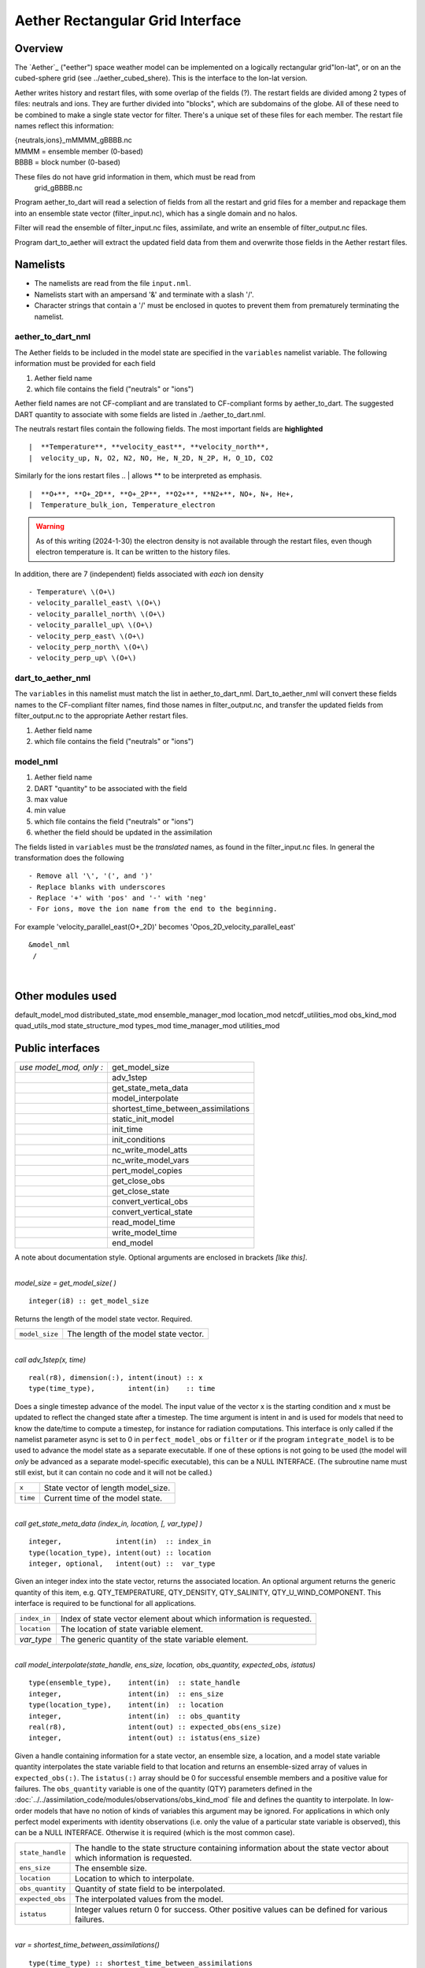 Aether Rectangular Grid Interface
=================================

Overview
--------

The `Aether`_ ("eether") space weather model can be implemented 
on a logically rectangular grid"lon-lat", 
or on an the cubed-sphere grid (see ../aether_cubed_shere).
This is the interface to the lon-lat version.

.. Aether: https://aetherdocumentation.readthedocs.io/en/latest/

Aether writes history and restart files, with some overlap of the fields (?).
The restart fields are divided among 2 types of files: neutrals and ions.
They are further divided into "blocks", which are subdomains of the globe.
All of these need to be combined to make a single state vector for filter.
There's a unique set of these files for each member.
The restart file names reflect this information:  

|   {neutrals,ions}_mMMMM_gBBBB.nc
|   MMMM = ensemble member (0-based)
|   BBBB = block number (0-based)

These files do not have grid information in them, which must be read from
   grid_gBBBB.nc

Program aether_to_dart will read a selection of fields from all the restart 
and grid files for a member and repackage them into an ensemble state vector 
(filter_input.nc), which has a single domain and no halos.

Filter will read the ensemble of filter_input.nc files, assimilate, 
and write an ensemble of filter_output.nc files.

Program dart_to_aether will extract the updated field data from them
and overwrite those fields in the Aether restart files.

Namelists
---------

- The namelists are read from the file ``input.nml``. 
- Namelists start with an ampersand '&' and terminate with a slash '/'.
- Character strings that contain a '/' must be enclosed in quotes 
  to prevent them from prematurely terminating the namelist.

aether_to_dart_nml
.....................

The Aether fields to be included in the model state are specified
in the ``variables`` namelist variable.
The following information must be provided for each field
::

1) Aether field name
2) which file contains the field ("neutrals" or "ions")

Aether field names are not CF-compliant and are translated 
to CF-compliant forms by aether_to_dart.
The suggested DART quantity to associate with some fields are listed
in ./aether_to_dart.nml.

The neutrals restart files contain the following fields.
The most important fields are **highlighted**
::

|  **Temperature**, **velocity_east**, **velocity_north**, 
|  velocity_up, N, O2, N2, NO, He, N_2D, N_2P, H, O_1D, CO2

Similarly for the ions restart files
.. | allows ** to be interpreted as emphasis.
::

|  **O+**, **O+_2D**, **O+_2P**, **O2+**, **N2+**, NO+, N+, He+,
|  Temperature_bulk_ion, Temperature_electron
.. WARNING:: 
   As of this writing (2024-1-30) the electron density is not available 
   through the restart files, even though electron temperature is.
   It can be written to the history files.

In addition, there are 7 (independent) fields associated with *each* ion density
::

   - Temperature\ \(O+\)
   - velocity_parallel_east\ \(O+\)
   - velocity_parallel_north\ \(O+\)
   - velocity_parallel_up\ \(O+\)
   - velocity_perp_east\ \(O+\)
   - velocity_perp_north\ \(O+\)
   - velocity_perp_up\ \(O+\)


dart_to_aether_nml
.....................

The ``variables`` in this namelist must match the list in aether_to_dart_nml.
Dart_to_aether_nml will convert these fields names to the CF-compliant filter names,
find those names in filter_output.nc, and transfer the updated fields
from filter_output.nc to the appropriate Aether restart files.

1) Aether field name
2) which file contains the field ("neutrals" or "ions")


model_nml
.........

::

1) Aether field name
#) DART "quantity" to be associated with the field
#) max value
#) min value
#) which file contains the field ("neutrals" or "ions")
#) whether the field should be updated in the assimilation

The fields listed in ``variables`` must be the *translated* names,
as found in the filter_input.nc files.  
In general the transformation does the following
::

   - Remove all '\', '(', and ')'
   - Replace blanks with underscores
   - Replace '+' with 'pos' and '-' with 'neg'
   - For ions, move the ion name from the end to the beginning.

For example 'velocity_parallel_east\ \(O+_2D\)' becomes
'Opos_2D_velocity_parallel_east'
::

   &model_nml 
    /

| 

Other modules used
------------------

::

default_model_mod
distributed_state_mod
ensemble_manager_mod
location_mod
netcdf_utilities_mod
obs_kind_mod
quad_utils_mod
state_structure_mod
types_mod
time_manager_mod
utilities_mod

Public interfaces
-----------------

======================= ===================================
*use model_mod, only :* get_model_size
\                       adv_1step
\                       get_state_meta_data
\                       model_interpolate
\                       shortest_time_between_assimilations
\                       static_init_model
\                       init_time
\                       init_conditions
\                       nc_write_model_atts
\                       nc_write_model_vars
\                       pert_model_copies
\                       get_close_obs
\                       get_close_state
\                       convert_vertical_obs
\                       convert_vertical_state
\                       read_model_time
\                       write_model_time
\                       end_model
======================= ===================================

A note about documentation style. Optional arguments are enclosed in brackets *[like this]*.

| 

.. container:: routine

   *model_size = get_model_size( )*
   ::

      integer(i8) :: get_model_size

.. container:: indent1

   Returns the length of the model state vector. Required.

   ============== =====================================
   ``model_size`` The length of the model state vector.
   ============== =====================================

| 

.. container:: routine

   *call adv_1step(x, time)*
   ::

      real(r8), dimension(:), intent(inout) :: x
      type(time_type),        intent(in)    :: time

.. container:: indent1

   Does a single timestep advance of the model. The input value of the vector x is the starting condition and x must be
   updated to reflect the changed state after a timestep. The time argument is intent in and is used for models that
   need to know the date/time to compute a timestep, for instance for radiation computations. This interface is only
   called if the namelist parameter async is set to 0 in ``perfect_model_obs`` or ``filter`` or if the program
   ``integrate_model`` is to be used to advance the model state as a separate executable. If one of these options is not
   going to be used (the model will *only* be advanced as a separate model-specific executable), this can be a NULL
   INTERFACE. (The subroutine name must still exist, but it can contain no code and it will not be called.)

   ======== ==================================
   ``x``    State vector of length model_size.
   ``time`` Current time of the model state.
   ======== ==================================

| 

.. container:: routine

   *call get_state_meta_data (index_in, location, [, var_type] )*
   ::

      integer,             intent(in)  :: index_in
      type(location_type), intent(out) :: location
      integer, optional,   intent(out) ::  var_type 

.. container:: indent1

   Given an integer index into the state vector, returns the associated location. An optional argument returns the
   generic quantity of this item, e.g. QTY_TEMPERATURE, QTY_DENSITY, QTY_SALINITY, QTY_U_WIND_COMPONENT. This interface
   is required to be functional for all applications.

   ============ ===================================================================
   ``index_in`` Index of state vector element about which information is requested.
   ``location`` The location of state variable element.
   *var_type*   The generic quantity of the state variable element.
   ============ ===================================================================

| 

.. container:: routine

   *call model_interpolate(state_handle, ens_size, location, obs_quantity, expected_obs, istatus)*
   ::

      type(ensemble_type),    intent(in)  :: state_handle
      integer,                intent(in)  :: ens_size
      type(location_type),    intent(in)  :: location
      integer,                intent(in)  :: obs_quantity
      real(r8),               intent(out) :: expected_obs(ens_size)
      integer,                intent(out) :: istatus(ens_size)

.. container:: indent1

   Given a handle containing information for a state vector, an ensemble size, a location, and a model state variable
   quantity interpolates the state variable field to that location and returns an ensemble-sized array of values in
   ``expected_obs(:)``. The ``istatus(:)`` array should be 0 for successful ensemble members and a positive value for
   failures. The ``obs_quantity`` variable is one of the quantity (QTY) parameters defined in the
   :doc:`../../assimilation_code/modules/observations/obs_kind_mod` file and defines the quantity to interpolate. In
   low-order models that have no notion of kinds of variables this argument may be ignored. For applications in which
   only perfect model experiments with identity observations (i.e. only the value of a particular state variable is
   observed), this can be a NULL INTERFACE. Otherwise it is required (which is the most common case).

   +------------------+--------------------------------------------------------------------------------------------------+
   | ``state_handle`` | The handle to the state structure containing information about the state vector about which      |
   |                  | information is requested.                                                                        |
   +------------------+--------------------------------------------------------------------------------------------------+
   | ``ens_size``     | The ensemble size.                                                                               |
   +------------------+--------------------------------------------------------------------------------------------------+
   | ``location``     | Location to which to interpolate.                                                                |
   +------------------+--------------------------------------------------------------------------------------------------+
   | ``obs_quantity`` | Quantity of state field to be interpolated.                                                      |
   +------------------+--------------------------------------------------------------------------------------------------+
   | ``expected_obs`` | The interpolated values from the model.                                                          |
   +------------------+--------------------------------------------------------------------------------------------------+
   | ``istatus``      | Integer values return 0 for success. Other positive values can be defined for various failures.  |
   +------------------+--------------------------------------------------------------------------------------------------+

| 

.. container:: routine

   *var = shortest_time_between_assimilations()*
   ::

      type(time_type) :: shortest_time_between_assimilations

.. container:: indent1

   Returns the smallest increment in time that the model is capable of advancing the state in a given implementation.
   The actual value may be set by the model_mod namelist (depends on the model). This interface is required for all
   applications.

   ======= ===================================
   ``var`` Smallest advance time of the model.
   ======= ===================================

| 

.. container:: routine

   *call static_init_model()*

.. container:: indent1

   Called to do one time initialization of the model. As examples, might define information about the model size or
   model timestep, read in grid information, read a namelist, set options, etc. In models that require pre-computed
   static data, for instance spherical harmonic weights, these would also be computed here. Can be a NULL INTERFACE for
   the simplest models.

| 

.. container:: routine

   *call init_time(time)*
   ::

      type(time_type), intent(out) :: time

.. container:: indent1

   Companion interface to init_conditions. Returns a time that is somehow appropriate for starting up a long integration
   of the model. At present, this is only used if the ``perfect_model_obs`` namelist parameter
   ``read_input_state_from_file = .false.`` If this option should not be used in ``perfect_model_obs``, calling this
   routine should issue a fatal error.

   ======== ===================
   ``time`` Initial model time.
   ======== ===================

| 

.. container:: routine

   *call init_conditions(x)*
   ::

      real(r8), dimension(:), intent(out) :: x

.. container:: indent1

   Returns a model state vector, x, that is some sort of appropriate initial condition for starting up a long
   integration of the model. At present, this is only used if the ``perfect_model_obs`` namelist parameter
   ``read_input_state_from_file = .false.`` If this option should not be used in ``perfect_model_obs``, calling this
   routine should issue a fatal error.

   ===== ====================================
   ``x`` Initial conditions for state vector.
   ===== ====================================

| 

.. container:: routine

   *call nc_write_model_atts(ncFileID, domain_id)*
   ::

      integer, intent(in) :: ncFileID
      integer, intent(in) :: domain_id

.. container:: indent1

   | This routine writes the model-specific attributes to netCDF files that DART creates. This includes coordinate
     variables and any metadata, but NOT the actual model state vector. ``models/template/model_mod.f90`` contains code
     that can be used for any model as-is.
   | The typical sequence for adding new dimensions, variables, attributes:

   ::

      NF90_OPEN             ! open existing netCDF dataset               
         NF90_redef         ! put into define mode                       
         NF90_def_dim       ! define additional dimensions (if any)     
         NF90_def_var       ! define variables: from name, kind, and dims
         NF90_put_att       ! assign attribute values                    
      NF90_ENDDEF           ! end definitions: leave define mode         
         NF90_put_var       ! provide values for variable                
      NF90_CLOSE            ! close: save updated netCDF dataset        

   +---------------+-----------------------------------------------------------------------------------------------------+
   | ``ncFileID``  | Integer file descriptor to previously-opened netCDF file.                                           |
   +---------------+-----------------------------------------------------------------------------------------------------+
   | ``domain_id`` | integer describing the domain (which can be a nesting level, a component model ...) Models with     |
   |               | nested grids are decomposed into 'domains' in DART. The concept is extended to refer to 'coupled'   |
   |               | models where one model component may be the atmosphere, another component may be the ocean, or      |
   |               | land, or ionosphere ... these would be referenced as different domains.                             |
   +---------------+-----------------------------------------------------------------------------------------------------+

| 

.. container:: routine

   *call nc_write_model_vars(ncFileID, domain_id, state_ens_handle [, memberindex] [, timeindex])*
   ::

      integer,             intent(in) :: ncFileID
      integer,             intent(in) :: domain_id
      type(ensemble_type), intent(in) :: state_ens_handle
      integer, optional,   intent(in) :: memberindex
      integer, optional,   intent(in) :: timeindex

.. container:: indent1

   | This routine may be used to write the model-specific state vector (data) to a netCDF file. Only used if
     ``model_mod_writes_state_variables = .true.``
   | Typical sequence for adding new dimensions,variables,attributes:

   ::

      NF90_OPEN             ! open existing netCDF dataset               
         NF90_redef         ! put into define mode                       
         NF90_def_dim       ! define additional dimensions (if any)      
         NF90_def_var       ! define variables: from name, kind, and dims
         NF90_put_att       ! assign attribute values                    
      NF90_ENDDEF           ! end definitions: leave define mode         
         NF90_put_var       ! provide values for variable                
      NF90_CLOSE            ! close: save updated netCDF dataset         

   +----------------------+----------------------------------------------------------------------------------------------+
   | ``ncFileID``         | file descriptor to previously-opened netCDF file.                                            |
   +----------------------+----------------------------------------------------------------------------------------------+
   | ``domain_id``        | integer describing the domain (which can be a nesting level, a component model ...)          |
   +----------------------+----------------------------------------------------------------------------------------------+
   | ``state_ens_handle`` | The handle to the state structure containing information about the state vector about which  |
   |                      | information is requested.                                                                    |
   +----------------------+----------------------------------------------------------------------------------------------+
   | ``memberindex``      | Integer index of ensemble member to be written.                                              |
   +----------------------+----------------------------------------------------------------------------------------------+
   | ``timeindex``        | The timestep counter for the given state.                                                    |
   +----------------------+----------------------------------------------------------------------------------------------+

| 

.. container:: routine

   *call pert_model_copies(state_ens_handle, ens_size, pert_amp, interf_provided)*
   ::

      type(ensemble_type), intent(inout) :: state_ens_handle
      integer,             intent(in)    :: ens_size
      real(r8),            intent(in)    :: pert_amp
      logical,             intent(out)   :: interf_provided

.. container:: indent1

   Given an ensemble handle, the ensemble size, and a perturbation amplitude; perturb the ensemble. Used to generate
   initial conditions for spinning up ensembles. If the ``model_mod`` does not want to do this, instead allowing the
   default algorithms in ``filter`` to take effect, ``interf_provided =&nbps;.false.`` and the routine can be trivial.
   Otherwise, ``interf_provided`` must be returned as ``.true.``

   +----------------------+----------------------------------------------------------------------------------------------+
   | ``state_ens_handle`` | The handle containing an ensemble of state vectors to be perturbed.                          |
   +----------------------+----------------------------------------------------------------------------------------------+
   | ``ens_size``         | The number of ensemble members to perturb.                                                   |
   +----------------------+----------------------------------------------------------------------------------------------+
   | ``pert_amp``         | the amplitude of the perturbations. The interpretation is based on the model-specific        |
   |                      | implementation.                                                                              |
   +----------------------+----------------------------------------------------------------------------------------------+
   | ``interf_provided``  | Returns false if model_mod cannot do this, else true.                                        |
   +----------------------+----------------------------------------------------------------------------------------------+

| 

.. container:: routine

   *call get_close_obs(gc, base_loc, base_type, locs, loc_qtys, loc_types, num_close, close_ind [, dist] [,
   state_handle)*
   ::

      type(get_close_type),          intent(in)  :: gc
      type(location_type),           intent(in)  :: base_loc
      integer,                       intent(in)  :: base_type
      type(location_type),           intent(in)  :: locs(:)
      integer,                       intent(in)  :: loc_qtys(:)
      integer,                       intent(in)  :: loc_types(:)
      integer,                       intent(out) :: num_close
      integer,                       intent(out) :: close_ind(:)
      real(r8),            optional, intent(out) :: dist(:)
      type(ensemble_type), optional, intent(in)  :: state_handle

.. container:: indent1

   | Given a location and quantity, compute the distances to all other locations in the ``obs`` list. The return values
     are the number of items which are within maxdist of the base, the index numbers in the original obs list, and
     optionally the distances. The ``gc`` contains precomputed information to speed the computations.
   | In general this is a PASS-THROUGH ROUTINE. It is listed on the use line for the locations_mod, and in the public
     list for this module, but has no subroutine declaration and no other code in this module:

   ::

      use location_mod, only: get_close_obs

      public :: get_close_obs

   However, if the model needs to alter the values or wants to supply an alternative implementation it can intercept the
   call like so:

   ::

      use location_mod, only: &
              lm_get_close_obs => get_close_obs
              
      public :: get_close_obs

   In this case a local ``get_close_obs()`` routine must be supplied. To call the original code in the location module
   use:

   ::

      call lm_get_close_obs(gc, base_loc, ...)

   | This subroutine will be called after ``get_close_maxdist_init`` and ``get_close_obs_init``.
   | In most cases the PASS-THROUGH ROUTINE will be used, but some models need to alter the actual distances depending
     on the observation or state vector kind, or based on the observation or state vector location. It is reasonable in
     this case to leave ``get_close_maxdist_init()`` and ``get_close_obs_init()`` as pass-through routines and intercept
     only ``get_close_obs()``. The local ``get_close_obs()`` can first call the location mod routine and let it return a
     list of values, and then inspect the list and alter or remove any entries as needed. See the CAM and WRF model_mod
     files for examples of this use.

   +------------------+--------------------------------------------------------------------------------------------------+
   | ``gc``           | The get_close_type which stores precomputed information about the locations to speed up          |
   |                  | searching                                                                                        |
   +------------------+--------------------------------------------------------------------------------------------------+
   | ``base_loc``     | Reference location. The distances will be computed between this location and every other         |
   |                  | location in the obs list                                                                         |
   +------------------+--------------------------------------------------------------------------------------------------+
   | ``base_type``    | The DART quantity at the ``base_loc``                                                            |
   +------------------+--------------------------------------------------------------------------------------------------+
   | ``locs(:)``      | Compute the distance between the ``base_loc`` and each of the locations in this list             |
   +------------------+--------------------------------------------------------------------------------------------------+
   | ``loc_qtys(:)``  | The corresponding quantity of each item in the ``locs`` list                                     |
   +------------------+--------------------------------------------------------------------------------------------------+
   | ``loc_types(:)`` | The corresponding type of each item in the ``locs`` list. This is not available in the default   |
   |                  | implementation but may be used in custom implementations.                                        |
   +------------------+--------------------------------------------------------------------------------------------------+
   | ``num_close``    | The number of items from the ``locs`` list which are within maxdist of the base location         |
   +------------------+--------------------------------------------------------------------------------------------------+
   | ``close_ind(:)`` | The list of index numbers from the ``locs`` list which are within maxdist of the base location   |
   +------------------+--------------------------------------------------------------------------------------------------+
   | ``dist(:)``      | If present, return the distance between each entry in the close_ind list and the base location.  |
   |                  | If not present, all items in the obs list which are closer than maxdist will be added to the     |
   |                  | list but the overhead of computing the exact distances will be skipped.                          |
   +------------------+--------------------------------------------------------------------------------------------------+
   | ``state_handle`` | The handle to the state structure containing information about the state vector about which      |
   |                  | information is requested.                                                                        |
   +------------------+--------------------------------------------------------------------------------------------------+

| 

.. container:: routine

   *call get_close_state(gc, base_loc, base_type, state_loc, state_qtys, state_indx, num_close, close_ind [, dist,
   state_handle])*
   ::

      type(get_close_type),          intent(in)    :: gc
      type(location_type),           intent(inout) :: base_loc
      integer,                       intent(in)    :: base_type
      type(location_type),           intent(inout) :: state_loc(:)
      integer,                       intent(in)    :: state_qtys(:)
      integer(i8),                   intent(in)    :: state_indx(:)
      integer,                       intent(out)   :: num_close
      integer,                       intent(out)   :: close_ind(:)
      real(r8),            optional, intent(out)   :: dist(:)
      type(ensemble_type), optional, intent(in)    :: state_handle

.. container:: indent1

   | Given a location and quantity, compute the distances to all other locations in the ``state_loc`` list. The return
     values are the number of items which are within maxdist of the base, the index numbers in the original state_loc
     list, and optionally the distances. The ``gc`` contains precomputed information to speed the computations.
   | In general this is a PASS-THROUGH ROUTINE. It is listed on the use line for the locations_mod, and in the public
     list for this module, but has no subroutine declaration and no other code in this module:

   ::

      use location_mod, only: get_close_state

      public :: get_close_state

   However, if the model needs to alter the values or wants to supply an alternative implementation it can intercept the
   call like so:

   ::

      use location_mod, only: &
              lm_get_close_state => get_close_state
              
      public :: get_close_state

   In this case a local ``get_close_state()`` routine must be supplied. To call the original code in the location module
   use:

   ::

      call loc_get_close_state(gc, base_loc, ...)

   | This subroutine will be called after ``get_close_maxdist_init`` and ``get_close_state_init``.
   | In most cases the PASS-THROUGH ROUTINE will be used, but some models need to alter the actual distances depending
     on the observation or state vector kind, or based on the observation or state vector location. It is reasonable in
     this case to leave ``get_close_maxdist_init()`` and ``get_close_state_init()`` as pass-through routines and
     intercept only ``get_close_state()``. The local ``get_close_state()`` can first call the location mod routine and
     let it return a list of values, and then inspect the list and alter or remove any entries as needed. See the CAM
     and WRF model_mod files for examples of this use.

   +-------------------+-------------------------------------------------------------------------------------------------+
   | ``gc``            | The get_close_type which stores precomputed information about the locations to speed up         |
   |                   | searching                                                                                       |
   +-------------------+-------------------------------------------------------------------------------------------------+
   | ``base_loc``      | Reference location. The distances will be computed between this location and every other        |
   |                   | location in the list                                                                            |
   +-------------------+-------------------------------------------------------------------------------------------------+
   | ``base_type``     | The DART quantity at the ``base_loc``                                                           |
   +-------------------+-------------------------------------------------------------------------------------------------+
   | ``state_loc(:)``  | Compute the distance between the ``base_loc`` and each of the locations in this list            |
   +-------------------+-------------------------------------------------------------------------------------------------+
   | ``state_qtys(:)`` | The corresponding quantity of each item in the ``state_loc`` list                               |
   +-------------------+-------------------------------------------------------------------------------------------------+
   | ``state_indx(:)`` | The corresponding DART index of each item in the ``state_loc`` list. This is not available in   |
   |                   | the default implementation but may be used in custom implementations.                           |
   +-------------------+-------------------------------------------------------------------------------------------------+
   | ``num_close``     | The number of items from the ``state_loc`` list which are within maxdist of the base location   |
   +-------------------+-------------------------------------------------------------------------------------------------+
   | ``close_ind(:)``  | The list of index numbers from the ``state_loc`` list which are within maxdist of the base      |
   |                   | location                                                                                        |
   +-------------------+-------------------------------------------------------------------------------------------------+
   | ``dist(:)``       | If present, return the distance between each entry in the ``close_ind`` list and the base       |
   |                   | location. If not present, all items in the ``state_loc`` list which are closer than maxdist     |
   |                   | will be added to the list but the overhead of computing the exact distances will be skipped.    |
   +-------------------+-------------------------------------------------------------------------------------------------+
   | ``state_handle``  | The handle to the state structure containing information about the state vector about which     |
   |                   | information is requested.                                                                       |
   +-------------------+-------------------------------------------------------------------------------------------------+

| 

.. container:: routine

   *call convert_vertical_obs(state_handle, num, locs, loc_qtys, loc_types, which_vert, status)*
   ::

      type(ensemble_type), intent(in)  :: state_handle
      integer,             intent(in)  :: num
      type(location_type), intent(in)  :: locs(:)
      integer,             intent(in)  :: loc_qtys(:)
      integer,             intent(in)  :: loc_types(:)
      integer,             intent(in)  :: which_vert
      integer,             intent(out) :: status(:)

.. container:: indent1

   Converts the observations to the desired vertical localization coordinate system. Some models (toy models with no
   'real' observations) will not need this. Most (real) models have observations in one or more coordinate systems
   (pressure, height) and the model is generally represented in only one coordinate system. To be able to interpolate
   the model state to the observation location, or to compute the true distance between the state and the observation,
   it is necessary to convert everything to a single coodinate system.

   +------------------+--------------------------------------------------------------------------------------------------+
   | ``state_handle`` | The handle to the state.                                                                         |
   +------------------+--------------------------------------------------------------------------------------------------+
   | ``num``          | the number of observation locations                                                              |
   +------------------+--------------------------------------------------------------------------------------------------+
   | ``locs``         | the array of observation locations                                                               |
   +------------------+--------------------------------------------------------------------------------------------------+
   | ``loc_qtys``     | the array of observation quantities.                                                             |
   +------------------+--------------------------------------------------------------------------------------------------+
   | ``loc_types``    | the array of observation types.                                                                  |
   +------------------+--------------------------------------------------------------------------------------------------+
   | ``which_vert``   | the desired vertical coordinate system. There is a table in the ``location_mod.f90`` that        |
   |                  | relates integers to vertical coordinate systems.                                                 |
   +------------------+--------------------------------------------------------------------------------------------------+
   | ``status``       | Success or failure of the vertical conversion. If ``istatus = 0``, the conversion was a success. |
   |                  | Any other value is a failure.                                                                    |
   +------------------+--------------------------------------------------------------------------------------------------+

| 

.. container:: routine

   *call convert_vertical_state(state_handle, num, locs, loc_qtys, loc_types, which_vert, status)*
   ::

      type(ensemble_type), intent(in)  :: state_handle
      integer,             intent(in)  :: num
      type(location_type), intent(in)  :: locs(:)
      integer,             intent(in)  :: loc_qtys(:)
      integer(i8),         intent(in)  :: loc_indx(:)
      integer,             intent(in)  :: which_vert
      integer,             intent(out) :: status(:)

.. container:: indent1

   Converts the state to the desired vertical localization coordinate system. Some models (toy models with no 'real'
   observations) will not need this. To compute the true distance between the state and the observation, it is necessary
   to convert everything to a single coodinate system.

   +------------------+--------------------------------------------------------------------------------------------------+
   | ``state_handle`` | The handle to the state.                                                                         |
   +------------------+--------------------------------------------------------------------------------------------------+
   | ``num``          | the number of state locations                                                                    |
   +------------------+--------------------------------------------------------------------------------------------------+
   | ``locs``         | the array of state locations                                                                     |
   +------------------+--------------------------------------------------------------------------------------------------+
   | ``loc_qtys``     | the array of state quantities.                                                                   |
   +------------------+--------------------------------------------------------------------------------------------------+
   | ``loc_indx``     | the array of state indices.                                                                      |
   +------------------+--------------------------------------------------------------------------------------------------+
   | ``which_vert``   | the desired vertical coordinate system. There is a table in the ``location_mod.f90`` that        |
   |                  | relates integers to vertical coordinate systems.                                                 |
   +------------------+--------------------------------------------------------------------------------------------------+
   | ``status``       | Success or failure of the vertical conversion. If ``istatus = 0``, the conversion was a success. |
   |                  | Any other value is a failure.                                                                    |
   +------------------+--------------------------------------------------------------------------------------------------+

| 

.. container:: routine

   *model_time = read_model_time(filename)*
   ::

      character(len=*), intent(in) :: filename
      type(time_type)              :: model_time

.. container:: indent1

   Reads the valid time of the model state in a netCDF file. There is a default routine in
   ``assimilation_code/modules/io/dart_time_io_mod.f90`` that can be used as a pass-through. That routine will read the
   **last** timestep of a 'time' variable - which is the same strategy used for reading netCDF files that have multiple
   timesteps in them. If your model has some other representation of time (i.e. it does not use a netCDF variable named
   'time') - you will have to write this routine.

   ============= ====================================
   ``ncid``      handle to an open netCDF file
   ``dart_time`` The current time of the model state.
   ============= ====================================

| 

.. container:: routine

   *call write_model_time(ncid, dart_time)*
   ::

      integer,          intent(in) :: ncid
      type(time_type),  intent(in) :: dart_time

.. container:: indent1

   Writes the assimilation time to a netCDF file. There is a default routine in
   ``assimilation_code/modules/io/dart_time_io_mod.f90`` that can be used as a pass-through. If your model has some
   other representation of time (i.e. it does not use a netCDF variable named 'time') - you will have to write this
   routine.

   ============= ====================================
   ``ncid``      handle to an open netCDF file
   ``dart_time`` The current time of the model state.
   ============= ====================================

| 

.. container:: routine

   *call end_model()*

.. container:: indent1

   Does any shutdown and clean-up needed for model. Can be a NULL INTERFACE if the model has no need to clean up
   storage, etc.

Files
-----

-  Models are free to read and write files as they see fit.

References
----------

#. none

Private components
------------------

N/A
